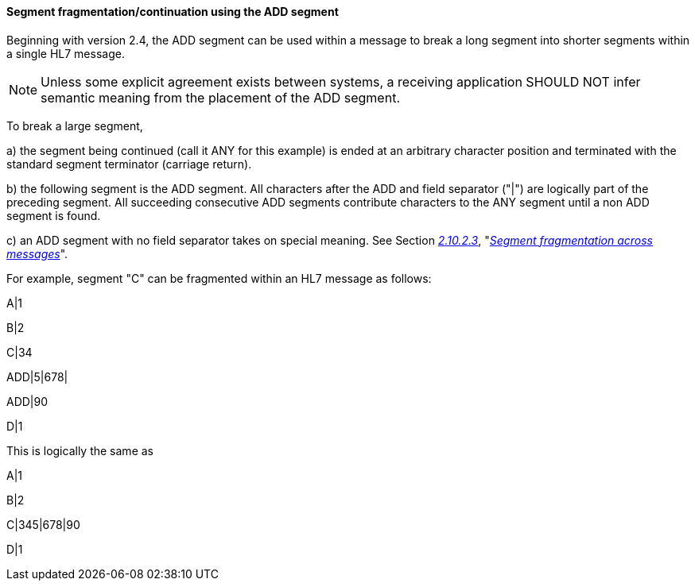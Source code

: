 ==== Segment fragmentation/continuation using the ADD segment
[v291_section="2.9.2.0"]

Beginning with version 2.4, the ADD segment can be used [.underline]#within# a message to break a long segment into shorter segments within a single HL7 message.

[NOTE]
Unless some explicit agreement exists between systems, a receiving application SHOULD NOT infer semantic meaning from the placement of the ADD segment.

To break a large segment,

{empty}a) the segment being continued (call it ANY for this example) is ended at an arbitrary character position and terminated with the standard segment terminator (carriage return).

{empty}b) the following segment is the ADD segment. All characters after the ADD and field separator ("|") are logically part of the preceding segment. All succeeding consecutive ADD segments contribute characters to the ANY segment until a non ADD segment is found.

{empty}c) an ADD segment with no field separator takes on special meaning. See Section link:#segment-fragmentation-across-messages[_2.10.2.3_], "link:#segment-fragmentation-across-messages[_Segment fragmentation across messages_]".

For example, segment "C" can be fragmented within an HL7 message as follows:

A|1

B|2

C|34

[er7]
ADD|5|678|

ADD|90

D|1

This is logically the same as

A|1

B|2

C|345|678|90

D|1


